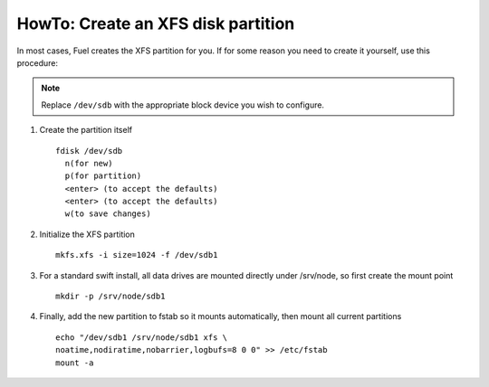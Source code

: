 .. index:: HowTo: Create an XFS disk partition

.. _create-the-XFS-partition:

HowTo: Create an XFS disk partition
-----------------------------------

In most cases, Fuel creates the XFS partition for you.
If for some reason you need to create it yourself, use this procedure:

.. note:: Replace ``/dev/sdb`` with the appropriate block device you wish to
  configure.

1. Create the partition itself
   ::

     fdisk /dev/sdb
       n(for new)
       p(for partition)
       <enter> (to accept the defaults)
       <enter> (to accept the defaults)
       w(to save changes)


2. Initialize the XFS partition
   ::

     mkfs.xfs -i size=1024 -f /dev/sdb1

3. For a standard swift install, all data drives are mounted directly under
   /srv/node, so first create the mount point
   ::

     mkdir -p /srv/node/sdb1

4. Finally, add the new partition to fstab so it mounts automatically, then
   mount all current partitions
   ::

     echo "/dev/sdb1 /srv/node/sdb1 xfs \
     noatime,nodiratime,nobarrier,logbufs=8 0 0" >> /etc/fstab
     mount -a

